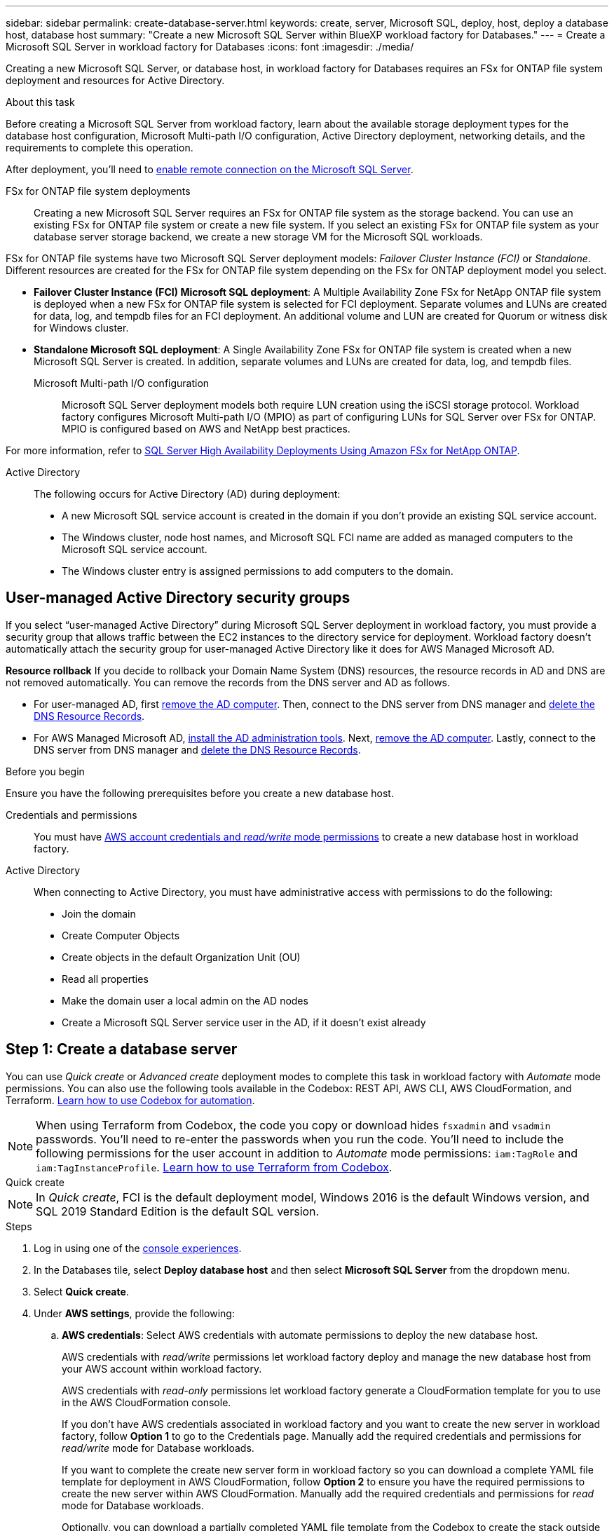 ---
sidebar: sidebar
permalink: create-database-server.html
keywords: create, server, Microsoft SQL, deploy, host, deploy a database host, database host 
summary: "Create a new Microsoft SQL Server within BlueXP workload factory for Databases." 
---
= Create a Microsoft SQL Server in workload factory for Databases
:icons: font
:imagesdir: ./media/

[.lead]
Creating a new Microsoft SQL Server, or database host, in workload factory for Databases requires an FSx for ONTAP file system deployment and resources for Active Directory. 

.About this task
Before creating a Microsoft SQL Server from workload factory, learn about the available storage deployment types for the database host configuration, Microsoft Multi-path I/O configuration, Active Directory deployment, networking details, and the requirements to complete this operation.

After deployment, you'll need to <<Step 2: Enable remote connection on the Microsoft SQL Server,enable remote connection on the Microsoft SQL Server>>. 

FSx for ONTAP file system deployments:::
Creating a new Microsoft SQL Server requires an FSx for ONTAP file system as the storage backend. You can use an existing FSx for ONTAP file system or create a new file system. If you select an existing FSx for ONTAP file system as your database server storage backend, we create a new storage VM for the Microsoft SQL workloads. 

FSx for ONTAP file systems have two Microsoft SQL Server deployment models: _Failover Cluster Instance (FCI)_ or _Standalone_. Different resources are created for the FSx for ONTAP file system depending on the FSx for ONTAP deployment model you select.

* *Failover Cluster Instance (FCI) Microsoft SQL deployment*: A Multiple Availability Zone FSx for NetApp ONTAP file system is deployed when a new FSx for ONTAP file system is selected for FCI deployment. Separate volumes and LUNs are created for data, log, and tempdb files for an FCI deployment. An additional volume and LUN are created for Quorum or witness disk for Windows cluster. 

* *Standalone Microsoft SQL deployment*: A Single Availability Zone FSx for ONTAP file system is created when a new Microsoft SQL Server is created. In addition, separate volumes and LUNs are created for data, log, and tempdb files.

Microsoft Multi-path I/O configuration:::
Microsoft SQL Server deployment models both require LUN creation using the iSCSI storage protocol. Workload factory configures Microsoft Multi-path I/O (MPIO) as part of configuring LUNs for SQL Server over FSx for ONTAP. MPIO is configured based on AWS and NetApp best practices. 

For more information, refer to link:https://aws.amazon.com/blogs/modernizing-with-aws/sql-server-high-availability-amazon-fsx-for-netapp-ontap/[SQL Server High Availability Deployments Using Amazon FSx for NetApp ONTAP^].

Active Directory:::
The following occurs for Active Directory (AD) during deployment: 

* A new Microsoft SQL service account is created in the domain if you don't provide an existing SQL service account.
* The Windows cluster, node host names, and Microsoft SQL FCI name are added as managed computers to the Microsoft SQL service account. 
* The Windows cluster entry is assigned permissions to add computers to the domain.

== User-managed Active Directory security groups
If you select “user-managed Active Directory” during Microsoft SQL Server deployment in workload factory, you must provide a security group that allows traffic between the EC2 instances to the directory service for deployment. Workload factory doesn't automatically attach the security group for user-managed Active Directory like it does for AWS Managed Microsoft AD.

*Resource rollback*
If you decide to rollback your Domain Name System (DNS) resources, the resource records in AD and DNS are not removed automatically. You can remove the records from the DNS server and AD as follows.

* For user-managed AD, first link:https://learn.microsoft.com/en-us/powershell/module/activedirectory/remove-adcomputer?view=windowsserver2022-ps[remove the AD computer^]. Then, connect to the DNS server from DNS manager and link:https://learn.microsoft.com/en-us/windows-server/networking/technologies/ipam/delete-dns-resource-records[delete the DNS Resource Records^].
* For AWS Managed Microsoft AD, link:https://docs.aws.amazon.com/directoryservice/latest/admin-guide/ms_ad_install_ad_tools.html[install the AD administration tools^]. Next, link:https://learn.microsoft.com/en-us/powershell/module/activedirectory/remove-adcomputer?view=windowsserver2022-ps[remove the AD computer^]. Lastly, connect to the DNS server from DNS manager and link:https://learn.microsoft.com/en-us/windows-server/networking/technologies/ipam/delete-dns-resource-records[delete the DNS Resource Records^].

.Before you begin
Ensure you have the following prerequisites before you create a new database host. 

Credentials and permissions::: You must have link:https://docs.netapp.com/us-en/workload-setup-admin/add-credentials.html[AWS account credentials and _read/write_ mode permissions^] to create a new database host in workload factory. 

Active Directory::: When connecting to Active Directory, you must have administrative access with permissions to do the following: 
+
* Join the domain  
* Create Computer Objects 
* Create objects in the default Organization Unit (OU) 
* Read all properties 
* Make the domain user a local admin on the AD nodes 
* Create a Microsoft SQL Server service user in the AD, if it doesn't exist already 

== Step 1: Create a database server
You can use _Quick create_ or _Advanced create_ deployment modes to complete this task in workload factory with _Automate_ mode permissions. You can also use the following tools available in the Codebox: REST API, AWS CLI, AWS CloudFormation, and Terraform. link:https://docs.netapp.com/us-en/workload-setup-admin/use-codebox.html#how-to-use-codebox[Learn how to use Codebox for automation^]. 

NOTE: When using Terraform from Codebox, the code you copy or download hides `fsxadmin` and `vsadmin` passwords. You'll need to re-enter the passwords when you run the code. You'll need to include the following permissions for the user account in addition to _Automate_ mode permissions: `iam:TagRole` and `iam:TagInstanceProfile`. link:https://docs.netapp.com/us-en/workload-setup-admin/use-codebox.html#use-terraform-from-codebox[Learn how to use Terraform from Codebox^].

[role="tabbed-block"]
====

.Quick create
-- 
NOTE: In _Quick create_, FCI is the default deployment model, Windows 2016 is the default Windows version, and SQL 2019 Standard Edition is the default SQL version. 

.Steps
. Log in using one of the link:https://docs.netapp.com/us-en/workload-setup-admin/console-experiences.html[console experiences^].
. In the Databases tile, select *Deploy database host* and then select *Microsoft SQL Server* from the dropdown menu.
. Select *Quick create*.  
. Under *AWS settings*, provide the following: 
.. *AWS credentials*: Select AWS credentials with automate permissions to deploy the new database host. 
+
AWS credentials with _read/write_ permissions let workload factory deploy and manage the new database host from your AWS account within workload factory.
+
AWS credentials with _read-only_ permissions let workload factory generate a CloudFormation template for you to use in the AWS CloudFormation console. 
+
If you don't have AWS credentials associated in workload factory and you want to create the new server in workload factory, follow *Option 1* to go to the Credentials page. Manually add the required credentials and permissions for _read/write_ mode for Database workloads.  
+
If you want to complete the create new server form in workload factory so you can download a complete YAML file template for deployment in AWS CloudFormation, follow *Option 2* to ensure you have the required permissions to create the new server within AWS CloudFormation. Manually add the required credentials and permissions for _read_ mode for Database workloads. 
+
Optionally, you can download a partially completed YAML file template from the Codebox to create the stack outside workload factory without any credentials or permissions. Select *CloudFormation* from the dropdown in the Codebox to download the YAML file. 

.. *Region & VPC*: Select a Region and VPC network. 
+
Ensure deployment subnets are associated with existing interface endpoints and security groups allow access to HTTPS (443) protocol to the selected subnets. 
+
AWS service interface endpoints (SQS, FSx, EC2, CloudWatch, CloudFormation, SSM) and the S3 gateway endpoint are created during deployment if not found.  
+
VPC DNS attributes `EnableDnsSupport` and `EnableDnsHostnames` are modified to enable endpoint address resolution if they aren't already set to `true`.
+
When using a cross-VPC DNS, the security group for endpoints on the other VPC where DNS resides should allow port 443 to deployment subnets. If not, you should provide a DNS resolver from the local VPC when joining a cross-VPC Active Directory. In a multiple replicated Domain Controller environment, if some domain controllers are not reachable from the subnet, you can *Redirect to CloudFormation* and enter `Preferred domain controller` to connect to Active Directory.
.. *Availability zones*: Select availability zones and subnets according to the Failover Cluster Instance (FCI) deployment model. 
+
NOTE: FCI deployments are only supported on Multiple Availability Zone (MAZ) FSx for ONTAP configurations.
+
... In the *Cluster configuration - Node 1* field, select the primary availability zone for the MAZ FSx for ONTAP configuration from the *Availability zone* dropdown menu and a subnet from the primary availability zone from the *Subnet* dropdown menu. 
... In the *Cluster configuration - Node 2* field, select the secondary availability zone for the MAZ FSx for ONTAP configuration from the *Availability zone* dropdown menu and a subnet from the secondary availability zone from the *Subnet* dropdown menu. 

. Under *Application settings*, enter a user name and password for *Database credentials*. 
. Under *Connectivity*, provide the following: 
.. *Key pair*: Select a key pair.
.. *Active Directory*: 
... In the *Domain name* field, select or enter a name for the domain.
.... For AWS-managed Active Directories, domain names appear in the dropdown menu. 
.... For a user-managed Active Directory, enter a name in the *Search and Add* field, and click *Add*.
... In the *DNS address* field, enter the DNS IP address for the domain. You can add up to 3 IP addresses. 
+
For AWS-managed Active Directories, the DNS IP address(es) appear in the dropdown menu.
... In the *User name* field, enter the user name for the Active Directory domain. 
... In the *Password* field, enter a password for the Active Directory domain.
. Under *Infrastructure settings*, provide the following:  
.. *FSx for ONTAP system*: Create a new FSx for ONTAP file system or use an existing FSx for ONTAP file system. 
... *Create new FSx for ONTAP*: Enter user name and password.
+
A new FSx for ONTAP file system may add 30 minutes or more of installation time. 
... *Select an existing FSx for ONTAP*: Select FSx for ONTAP name from the dropdown menu, and enter a user name and password for the file system. 
+
For existing FSx for ONTAP file systems, ensure the following: 

* The routing group attached to FSx for ONTAP allows routes to the subnets to be used for deployment. 
* The security group allows traffic from the subnets used for deployment, specifically HTTPS (443) and iSCSI (3260) TCP ports. 
.. *Data drive size*: Enter the data drive capacity and select the capacity unit. 
. Summary: 
.. *Preview default*: Review the default configurations set by Quick create. 
.. *Estimated cost*: Provides an estimate of charges that you might incur if you deployed the resources shown. 
. Click *Create*.
+ 
Alternatively, if you want to change any of these default settings now, create the database server with Advanced create. 
+
You can also select *Save configuration* to deploy the host later. 
--

.Advanced create
--
.Steps
. Log in using one of the link:https://docs.netapp.com/us-en/workload-setup-admin/console-experiences.html[console experiences^].
. In the Databases tile, select *Deploy database host* and then select *Microsoft SQL Server* from the dropdown menu.
. Select *Advanced create*. 
. For *Deployment model*,  select *Failover Cluster Instance* or *Single instance*.
. Under *AWS settings*, provide the following: 
.. *AWS credentials*: Select AWS credentials with automate permissions to deploy the new database host. 
+
AWS credentials with _read/write_ permissions let workload factory deploy and manage the new database host from your AWS account within workload factory.
+
AWS credentials with _read-only_ permissions let workload factory generate a CloudFormation template for you to use in the AWS CloudFormation console. 
+
If you don't have AWS credentials associated in workload factory and you want to create the new server in workload factory, follow *Option 1* to go to the Credentials page. Manually add the required credentials and permissions for _read/write_ mode for Database workloads.  
+
If you want to complete the create new server form in workload factory so you can download a complete YAML file template for deployment in AWS CloudFormation, follow *Option 2* to ensure you have the required permissions to create the new server within AWS CloudFormation. Manually add the required credentials and permissions for _read-only_ mode for Database workloads. 
+
Optionally, you can download a partially completed YAML file template from the Codebox to create the stack outside workload factory without any credentials or permissions. Select *CloudFormation* from the dropdown in the Codebox to download the YAML file. 
.. *Region & VPC*: Select a Region and VPC network. 
+
Ensure security groups for an existing interface endpoint allow access to HTTPS (443) protocol to the selected subnets. 
+
AWS Service interface endpoints (SQS, FSx, EC2, CloudWatch, Cloud Formation, SSM) and S3 gateway endpoint are created during deployment if not found.  
+
VPC DNS attributes `EnableDnsSupport` and `EnableDnsHostnames` are modified to enable resolve endpoint address resolution if not already set to `true`. 

.. *Availability zones*: Select availability zones and subnets according to the deployment model you selected.
+
NOTE: FCI deployments are only supported on Multiple Availability Zone (MAZ) FSx for ONTAP configurations. 
+ 
Subnets should not share the same route table for high availability. 
+
For single instance deployments::: 
... In the *Cluster configuration - Node 1* field, select an availability zone from the *Availability zone* from the dropdown menu and a subnet from the *Subnet* dropdown menu. 
+
For FCI deployments::: 
... In the *Cluster configuration - Node 1* field, select the primary availability zone for the MAZ FSx for ONTAP configuration from the *Availability zone* dropdown menu and a subnet from the primary availability zone from the *Subnet* dropdown menu. 
... In the *Cluster configuration - Node 2* field, select the secondary availability zone for the MAZ FSx for ONTAP configuration from the *Availability zone* dropdown menu and a subnet from the secondary availability zone from the *Subnet* dropdown menu. 

.. *Security group*: Select an existing security group or create a new security group.
Three security groups get attached to the SQL nodes (EC2 instances) during new server deployment. 
+
1. A workload security group is created to allow ports and protocols required for Microsoft SQL and Windows cluster communication on nodes. 
+
2. In case of AWS-managed Active Directory, the security group attached to the directory service gets automatically added to the Microsoft SQL nodes to allow communication with Active Directory.  
+
3. For an existing FSx for ONTAP file system, the security group associated with it is added automatically to the SQL nodes which allows communication to the file system. When a new FSx for ONTAP system is created, a new security group is created for the FSx for ONTAP file system and the same security group also gets attached to SQL nodes.
+
For a user-managed Active Directory, ensure the security group configured on the AD instance allows traffic from subnets used for deployment. The security group should allow communication to the Active Directory domain controllers from the subnets where EC2 instances for Microsoft SQL are configured.

. Under *Application settings*, provide the following: 
.. Under *SQL Server install type*, select *License included AMI* or *Use custom AMI*. 
+
... If you select *License included AMI*, provide the following: 
.... *Operating system*: Select *Windows server 2016*, *Windows server 2019*, or *Windows server 2022*. 
.... *Database edition*: Select *SQL Server Standard Edition* or *SQL Server Enterprise Edition*. 
.... *Database version*: Select *SQL Server 2016*, *SQL Server 2019*, or *SQL Server 2022*.
.... *SQL Server AMI*: Select a SQL Server AMI from the dropdown menu. 
... If you select *Use custom AMI*, select an AMI from the dropdown menu.
.. *SQL Server collation*: Select a collation set for the server.
+
NOTE: If the selected collation set isn't compatible for installation, we recommend that you select the default collation "SQL_Latin1_General_CP1_CI_AS".
.. *Database name*: Enter the database cluster name.
.. *Database credentials*: Enter a user name and password for a new service account or use existing service account credentials in the Active Directory.
. Under *Connectivity*, provide the following:
.. *Key pair*: Select a key pair to connect securely to your instance.
.. *Active Directory*: Provide the following Active Directory details: 
... In the *Domain name* field, select or enter a name for the domain.
.... For AWS-managed Active Directories, domain names appear in the dropdown menu. 
.... For a user-managed Active Directory, enter a name in the *Search and Add* field, and click *Add*. 
... In the *DNS address* field, enter the DNS IP address for the domain. You can add up to 3 IP addresses. 
+
For AWS-managed Active Directories, the DNS IP address(es) appear in the dropdown menu.
... In the *User name* field, enter the user name for the Active Directory domain. 
... In the *Password* field, enter a password for the Active Directory domain.
. Under *Infrastructure settings*, provide the following:  
.. *DB Instance type*: Select the database instance type from the dropdown menu. 
.. *FSx for ONTAP system*: Create a new FSx for ONTAP file system or use an existing FSx for ONTAP file system. 
... *Create new FSx for ONTAP*: Enter user name and password.
+
A new FSx for ONTAP file system may add 30 minutes or more of installation time. 
... *Select an existing FSx for ONTAP*: Select FSx for ONTAP name from the dropdown menu, and enter a user name and password for the file system. 
+
For existing FSx for ONTAP file systems, ensure the following: 

* The routing group attached to FSx for ONTAP allows routes to the subnets to be used for deployment. 
* The security group allows traffic from the subnets used for deployment, specifically HTTPS (443) and iSCSI (3260) TCP ports. 
.. *Snapshot policy*: Enabled by default. Snapshots are taken daily and have a 7-day retention period. 
+
The snapshots are assigned to volumes created for SQL workloads. 
.. *Data drive size*: Enter the data drive capacity and select the capacity unit. 
.. *Provisioned IOPS*: Select *Automatic* or *User-provisioned*. If you select *User-provisioned*, enter the IOPS value. 
.. *Throughput capacity*: Select the throughput capacity from the dropdown menu.
+
In certain regions, you may select 4 GBps throughput capacity. To provision 4 GBps of throughput capacity, your FSx for ONTAP file system must be configured with a minimum of 5,120 GiB of SSD storage capacity and 160,000 SSD IOPS.
.. *Encryption*: Select a key from your account or a key from another account. You must enter the encryption key ARN from another account.
+
FSx for ONTAP custom encryption keys aren't listed based on service applicability. Select an appropriate FSx encryption key. Non-FSx encryption keys will cause server creation failure.  
+
AWS-managed keys are filtered based on service applicability.  
.. *Tags*: Optionally, you can add up to 40 tags. 
.. *Simple Notification Service*: Optionally, you can enable the Simple Notification Service (SNS) for this configuration by selecting an SNS topic for Microsoft SQL Server from the dropdown menu. 
... Enable the Simple Notification Service. 
... Select an ARN from the dropdown menu.
.. *CloudWatch monitoring*: Optionally, you can enable CloudWatch monitoring.
+
We recommend enabling CloudWatch for debugging in case of failure. The events that appear in the AWS CloudFormation console are high-level and don't specify the root cause. All detailed logs are saved in the `C:\cfn\logs` folder in the EC2 instances.
+
In CloudWatch, a log group is created with the name of the stack. A log stream for every validation node and SQL node appear under the log group. CloudWatch shows script progress and provides information to help you understand if and when deployment fails. 

.. *Resource rollback*: This feature isn't currently supported.
//Optional. Select to enable Resource rollback.
//+
//If you roll back your resources, all resources created during deployment are cleaned up/removed (?) with the exception of Active Directory and DNS resources. 

. Summary
.. *Estimated cost*: Provides an estimate of charges that you might incur if you deployed the resources shown. 
. Click *Create* to deploy the new database host. 
+
Alternatively, you can save the configuration.

--


====

== Step 2: Enable remote connection on the Microsoft SQL Server
After the server deploys, workload factory does not enable remote connection on the Microsoft SQL Server. To enable the remote connection, complete the following steps.

.Steps
. Use computer identity for NTLM by referring to link:https://learn.microsoft.com/en-us/previous-versions/windows/it-pro/windows-10/security/threat-protection/security-policy-settings/network-security-allow-local-system-to-use-computer-identity-for-ntlm[Network security: Allow Local System to use computer identity for NTLM^] in Microsoft documentation. 
. Check dynamic port configuration by referring to link:https://learn.microsoft.com/en-us/troubleshoot/sql/database-engine/connect/network-related-or-instance-specific-error-occurred-while-establishing-connection[A network-related or instance-specific error occurred while establishing a connection to SQL Server] in Microsoft documentation.  
. Allow the required client IP or subnet in the security group. 

.What's next
Now you can link:create-database.html[create a database in BlueXP workload factory for Databases]. 
